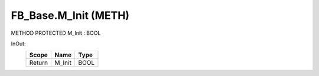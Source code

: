 .. first line of object.rst template
.. first line of pou-object.rst template
.. first line of meth-object.rst template
.. <% set key = ".fld-Base.FB_Base.M_Init" %>
.. _`.fld-Base.FB_Base.M_Init`:
.. <% merge "object.Defines" %>
.. <% endmerge  %>


.. _`FB_Base.M_Init`:

FB_Base.M_Init (METH)
---------------------

METHOD PROTECTED M_Init : BOOL



.. <% merge "object.Doc" %>

.. todo:: Please add documentation for method: FB_Base.M_Init

.. <% endmerge  %>

.. <% merge "object.iotbl" %>



InOut:
    +--------+--------+------+
    | Scope  | Name   | Type |
    +========+========+======+
    | Return | M_Init | BOOL |
    +--------+--------+------+

.. <% endmerge  %>

.. last line of meth-object.rst template
.. last line of pou-object.rst template
.. last line of object.rst template



